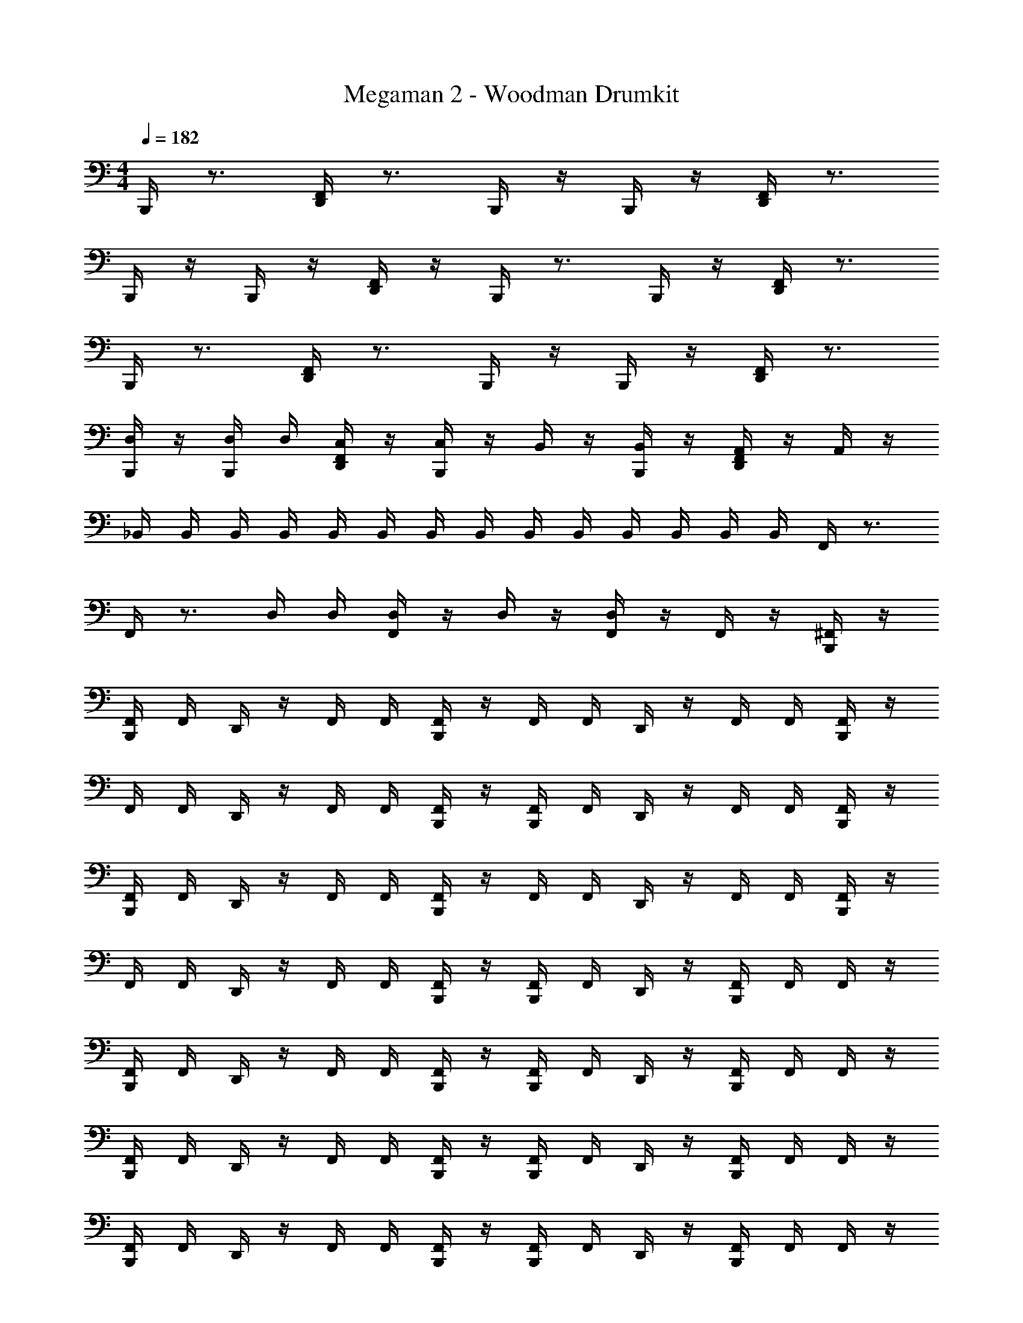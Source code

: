 X: 1
T: Megaman 2 - Woodman Drumkit
Z: ABC Generated by Starbound Composer v0.8.6
L: 1/4
M: 4/4
Q: 1/4=182
K: C
B,,,/4 z3/4 [F,,/4D,,/4] z3/4 B,,,/4 z/4 B,,,/4 z/4 [F,,/4D,,/4] z3/4 
B,,,/4 z/4 B,,,/4 z/4 [F,,/4D,,/4] z/4 B,,,/4 z3/4 B,,,/4 z/4 [D,,/4F,,/4] z3/4 
B,,,/4 z3/4 [F,,/4D,,/4] z3/4 B,,,/4 z/4 B,,,/4 z/4 [D,,/4F,,/4] z3/4 
[B,,,/4D,/4] z/4 [B,,,/4D,/4] D,/4 [D,,/4F,,/4C,/4] z/4 [B,,,/4C,/4] z/4 B,,/4 z/4 [B,,,/4B,,/4] z/4 [D,,/4F,,/4A,,/4] z/4 A,,/4 z/4 
_B,,/4 B,,/4 B,,/4 B,,/4 B,,/4 B,,/4 B,,/4 B,,/4 B,,/4 B,,/4 B,,/4 B,,/4 B,,/4 B,,/4 F,,/4 z3/4 
F,,/4 z3/4 D,/4 D,/4 [F,,/4D,/4] z/4 D,/4 z/4 [F,,/4D,/4] z/4 F,,/4 z/4 [B,,,/4^F,,/4] z/4 
[B,,,/4F,,/4] F,,/4 D,,/4 z/4 F,,/4 F,,/4 [B,,,/4F,,/4] z/4 F,,/4 F,,/4 D,,/4 z/4 F,,/4 F,,/4 [B,,,/4F,,/4] z/4 
F,,/4 F,,/4 D,,/4 z/4 F,,/4 F,,/4 [B,,,/4F,,/4] z/4 [B,,,/4F,,/4] F,,/4 D,,/4 z/4 F,,/4 F,,/4 [B,,,/4F,,/4] z/4 
[B,,,/4F,,/4] F,,/4 D,,/4 z/4 F,,/4 F,,/4 [B,,,/4F,,/4] z/4 F,,/4 F,,/4 D,,/4 z/4 F,,/4 F,,/4 [B,,,/4F,,/4] z/4 
F,,/4 F,,/4 D,,/4 z/4 F,,/4 F,,/4 [B,,,/4F,,/4] z/4 [B,,,/4F,,/4] F,,/4 D,,/4 z/4 [B,,,/4F,,/4] F,,/4 F,,/4 z/4 
[B,,,/4F,,/4] F,,/4 D,,/4 z/4 F,,/4 F,,/4 [B,,,/4F,,/4] z/4 [B,,,/4F,,/4] F,,/4 D,,/4 z/4 [B,,,/4F,,/4] F,,/4 F,,/4 z/4 
[B,,,/4F,,/4] F,,/4 D,,/4 z/4 F,,/4 F,,/4 [B,,,/4F,,/4] z/4 [B,,,/4F,,/4] F,,/4 D,,/4 z/4 [B,,,/4F,,/4] F,,/4 F,,/4 z/4 
[B,,,/4F,,/4] F,,/4 D,,/4 z/4 F,,/4 F,,/4 [B,,,/4F,,/4] z/4 [B,,,/4F,,/4] F,,/4 D,,/4 z/4 [B,,,/4F,,/4] F,,/4 F,,/4 z/4 
[B,,,/4F,,/4] F,,/4 D,,/4 z/4 F,,/4 F,,/4 [B,,,/4F,,/4] z/4 [B,,,/4F,,/4] F,,/4 D,,/4 z/4 F,,/4 F,,/4 [B,,,/4F,,/4] z/4 
[B,,,/4F,,/4] F,,/4 D,,/4 z/4 F,,/4 F,,/4 [B,,,/4F,,/4] z/4 F,,/4 F,,/4 D,,/4 z/4 F,,/4 F,,/4 [B,,,/4F,,/4] z/4 
F,,/4 F,,/4 D,,/4 z/4 F,,/4 F,,/4 [B,,,/4F,,/4] z/4 [B,,,/4F,,/4] F,,/4 D,,/4 z/4 F,,/4 F,,/4 [B,,,/4F,,/4] z/4 
[B,,,/4F,,/4] F,,/4 D,,/4 z/4 F,,/4 F,,/4 [B,,,/4F,,/4] z/4 F,,/4 F,,/4 D,,/4 z/4 F,,/4 F,,/4 [B,,,/4F,,/4] z/4 
F,,/4 F,,/4 D,,/4 z/4 F,,/4 F,,/4 [B,,,/4F,,/4] z/4 [B,,,/4F,,/4] F,,/4 D,,/4 z/4 [B,,,/4F,,/4] F,,/4 F,,/4 z/4 
[B,,,/4F,,/4] F,,/4 D,,/4 z/4 F,,/4 F,,/4 [B,,,/4F,,/4] z/4 [B,,,/4F,,/4] F,,/4 D,,/4 z/4 [B,,,/4F,,/4] F,,/4 F,,/4 z/4 
[B,,,/4F,,/4] F,,/4 D,,/4 z/4 F,,/4 F,,/4 [B,,,/4F,,/4] z/4 [B,,,/4F,,/4] F,,/4 D,,/4 z/4 [B,,,/4F,,/4] F,,/4 F,,/4 z/4 
[B,,,/4F,,/4] F,,/4 D,,/4 z/4 F,,/4 F,,/4 [B,,,/4F,,/4] z/4 [B,,,/4F,,/4] F,,/4 D,,/4 z/4 [B,,,/4F,,/4] F,,/4 F,,/4 z/4 
[B,,,/4F,,/4] F,,/4 D,,/4 z/4 F,,/4 F,,/4 [B,,,/4F,,/4] z/4 [B,,,/4F,,/4] F,,/4 D,,/4 z/4 F,,/4 F,,/4 [B,,,/4F,,/4] z/4 
[B,,,/4F,,/4] F,,/4 D,,/4 z/4 F,,/4 F,,/4 [B,,,/4F,,/4] z/4 F,,/4 F,,/4 D,,/4 z/4 F,,/4 F,,/4 [B,,,/4F,,/4] z/4 
F,,/4 F,,/4 D,,/4 z/4 F,,/4 F,,/4 [B,,,/4F,,/4] z/4 [B,,,/4F,,/4] F,,/4 D,,/4 z/4 F,,/4 F,,/4 [B,,,/4F,,/4] z/4 
[B,,,/4F,,/4] F,,/4 D,,/4 z/4 F,,/4 F,,/4 [B,,,/4F,,/4] z/4 F,,/4 F,,/4 D,,/4 z/4 F,,/4 F,,/4 [B,,,/4F,,/4] z/4 
F,,/4 F,,/4 D,,/4 z/4 F,,/4 F,,/4 [B,,,/4F,,/4] z/4 [B,,,/4F,,/4] F,,/4 D,,/4 z/4 F,,/4 F,,/4 [B,,,/4F,,/4] z/4 
[B,,,/4F,,/4] F,,/4 D,,/4 z/4 F,,/4 F,,/4 [B,,,/4F,,/4] z/4 F,,/4 F,,/4 D,,/4 z/4 F,,/4 F,,/4 [B,,,/4F,,/4] z/4 
F,,/4 F,,/4 D,,/4 z/4 F,,/4 F,,/4 [B,,,/4F,,/4] z/4 [B,,,/4F,,/4] F,,/4 D,,/4 z/4 F,,/4 F,,/4 B,,/4 B,,/4 
B,,/4 B,,/4 B,,/4 B,,/4 B,,/4 B,,/4 B,,/4 B,,/4 B,,/4 B,,/4 B,,/4 B,,/4 =F,,/4 z3/4 
F,,/4 z3/4 D,/4 D,/4 [F,,/4D,/4] z/4 D,/4 z/4 [F,,/4D,/4] z/4 F,,/4 z/4 [B,,,/4^F,,/4] z/4 
[B,,,/4F,,/4] F,,/4 D,,/4 z/4 F,,/4 F,,/4 [B,,,/4F,,/4] z/4 F,,/4 F,,/4 D,,/4 z/4 F,,/4 F,,/4 [B,,,/4F,,/4] z/4 
F,,/4 F,,/4 D,,/4 z/4 F,,/4 F,,/4 [B,,,/4F,,/4] z/4 [B,,,/4F,,/4] F,,/4 D,,/4 z/4 F,,/4 F,,/4 [B,,,/4F,,/4] z/4 
[B,,,/4F,,/4] F,,/4 D,,/4 z/4 F,,/4 F,,/4 [B,,,/4F,,/4] z/4 F,,/4 F,,/4 D,,/4 z/4 F,,/4 F,,/4 [B,,,/4F,,/4] z/4 
F,,/4 F,,/4 D,,/4 z/4 F,,/4 F,,/4 [B,,,/4F,,/4] z/4 [B,,,/4F,,/4] F,,/4 D,,/4 z/4 [B,,,/4F,,/4] F,,/4 F,,/4 z/4 
[B,,,/4F,,/4] F,,/4 D,,/4 z/4 F,,/4 F,,/4 [B,,,/4F,,/4] z/4 [B,,,/4F,,/4] F,,/4 D,,/4 z/4 [B,,,/4F,,/4] F,,/4 F,,/4 z/4 
[B,,,/4F,,/4] F,,/4 D,,/4 z/4 F,,/4 F,,/4 [B,,,/4F,,/4] z/4 [B,,,/4F,,/4] F,,/4 D,,/4 z/4 [B,,,/4F,,/4] F,,/4 F,,/4 z/4 
[B,,,/4F,,/4] F,,/4 D,,/4 z/4 F,,/4 F,,/4 [B,,,/4F,,/4] z/4 [B,,,/4F,,/4] F,,/4 D,,/4 z/4 [B,,,/4F,,/4] F,,/4 F,,/4 z/4 
[B,,,/4F,,/4] F,,/4 D,,/4 z/4 F,,/4 F,,/4 [B,,,/4F,,/4] z/4 [B,,,/4F,,/4] F,,/4 D,,/4 z/4 F,,/4 F,,/4 [B,,,/4F,,/4] z/4 
[B,,,/4F,,/4] F,,/4 D,,/4 z/4 F,,/4 F,,/4 [B,,,/4F,,/4] z/4 F,,/4 F,,/4 D,,/4 z/4 F,,/4 F,,/4 [B,,,/4F,,/4] z/4 
F,,/4 F,,/4 D,,/4 z/4 F,,/4 F,,/4 [B,,,/4F,,/4] z/4 [B,,,/4F,,/4] F,,/4 D,,/4 z/4 F,,/4 F,,/4 [B,,,/4F,,/4] z/4 
[B,,,/4F,,/4] F,,/4 D,,/4 z/4 F,,/4 F,,/4 [B,,,/4F,,/4] z/4 F,,/4 F,,/4 D,,/4 z/4 F,,/4 F,,/4 [B,,,/4F,,/4] z/4 
F,,/4 F,,/4 D,,/4 z/4 F,,/4 F,,/4 [B,,,/4F,,/4] z/4 [B,,,/4F,,/4] F,,/4 D,,/4 z/4 [B,,,/4F,,/4] F,,/4 F,,/4 z/4 
[B,,,/4F,,/4] F,,/4 D,,/4 z/4 F,,/4 F,,/4 [B,,,/4F,,/4] z/4 [B,,,/4F,,/4] F,,/4 D,,/4 z/4 [B,,,/4F,,/4] F,,/4 F,,/4 z/4 
[B,,,/4F,,/4] F,,/4 D,,/4 z/4 F,,/4 F,,/4 [B,,,/4F,,/4] z/4 [B,,,/4F,,/4] F,,/4 D,,/4 z/4 [B,,,/4F,,/4] F,,/4 F,,/4 z/4 
[B,,,/4F,,/4] F,,/4 D,,/4 z/4 F,,/4 F,,/4 [B,,,/4F,,/4] z/4 [B,,,/4F,,/4] F,,/4 D,,/4 z/4 [B,,,/4F,,/4] F,,/4 F,,/4 z/4 
[B,,,/4F,,/4] F,,/4 D,,/4 z/4 F,,/4 F,,/4 [B,,,/4F,,/4] z/4 [B,,,/4F,,/4] F,,/4 D,,/4 z/4 F,,/4 F,,/4 [B,,,/4F,,/4] z/4 
[B,,,/4F,,/4] F,,/4 D,,/4 z/4 F,,/4 F,,/4 [B,,,/4F,,/4] z/4 F,,/4 F,,/4 D,,/4 z/4 F,,/4 F,,/4 [B,,,/4F,,/4] z/4 
F,,/4 F,,/4 D,,/4 z/4 F,,/4 F,,/4 [B,,,/4F,,/4] z/4 [B,,,/4F,,/4] F,,/4 D,,/4 z/4 F,,/4 F,,/4 [B,,,/4F,,/4] z/4 
[B,,,/4F,,/4] F,,/4 D,,/4 z/4 F,,/4 F,,/4 [B,,,/4F,,/4] z/4 F,,/4 F,,/4 D,,/4 z/4 F,,/4 F,,/4 [B,,,/4F,,/4] z/4 
F,,/4 F,,/4 D,,/4 z/4 F,,/4 F,,/4 [B,,,/4F,,/4] z/4 [B,,,/4F,,/4] F,,/4 D,,/4 z/4 F,,/4 F,,/4 [B,,,/4F,,/4] z/4 
[B,,,/4F,,/4] F,,/4 D,,/4 z/4 F,,/4 F,,/4 [B,,,/4F,,/4] z/4 F,,/4 F,,/4 D,,/4 z/4 F,,/4 F,,/4 [B,,,/4F,,/4] z/4 
F,,/4 F,,/4 D,,/4 z/4 F,,/4 F,,/4 [B,,,/4F,,/4] z/4 [B,,,/4F,,/4] F,,/4 D,,/4 z/4 F,,/4 F,,/4 B,,/4 B,,/4 
B,,/4 B,,/4 B,,/4 B,,/4 B,,/4 B,,/4 B,,/4 B,,/4 B,,/4 B,,/4 B,,/4 B,,/4 =F,,/4 z3/4 
F,,/4 z3/4 D,/4 D,/4 [F,,/4D,/4] z/4 D,/4 z/4 [F,,/4D,/4] z/4 F,,/4 z/4 [B,,,/4^F,,/4] z/4 
[B,,,/4F,,/4] F,,/4 D,,/4 z/4 F,,/4 F,,/4 [B,,,/4F,,/4] z/4 F,,/4 F,,/4 D,,/4 z/4 F,,/4 F,,/4 [B,,,/4F,,/4] z/4 
F,,/4 F,,/4 D,,/4 z/4 F,,/4 F,,/4 [B,,,/4F,,/4] z/4 [B,,,/4F,,/4] F,,/4 D,,/4 z/4 F,,/4 F,,/4 [B,,,/4F,,/4] z/4 
[B,,,/4F,,/4] F,,/4 D,,/4 z/4 F,,/4 F,,/4 [B,,,/4F,,/4] z/4 F,,/4 F,,/4 D,,/4 z/4 F,,/4 F,,/4 [B,,,/4F,,/4] z/4 
F,,/4 F,,/4 D,,/4 z/4 F,,/4 F,,/4 [B,,,/4F,,/4] z/4 [B,,,/4F,,/4] F,,/4 D,,/4 z/4 [B,,,/4F,,/4] F,,/4 F,,/4 z/4 
[B,,,/4F,,/4] F,,/4 D,,/4 z/4 F,,/4 F,,/4 
